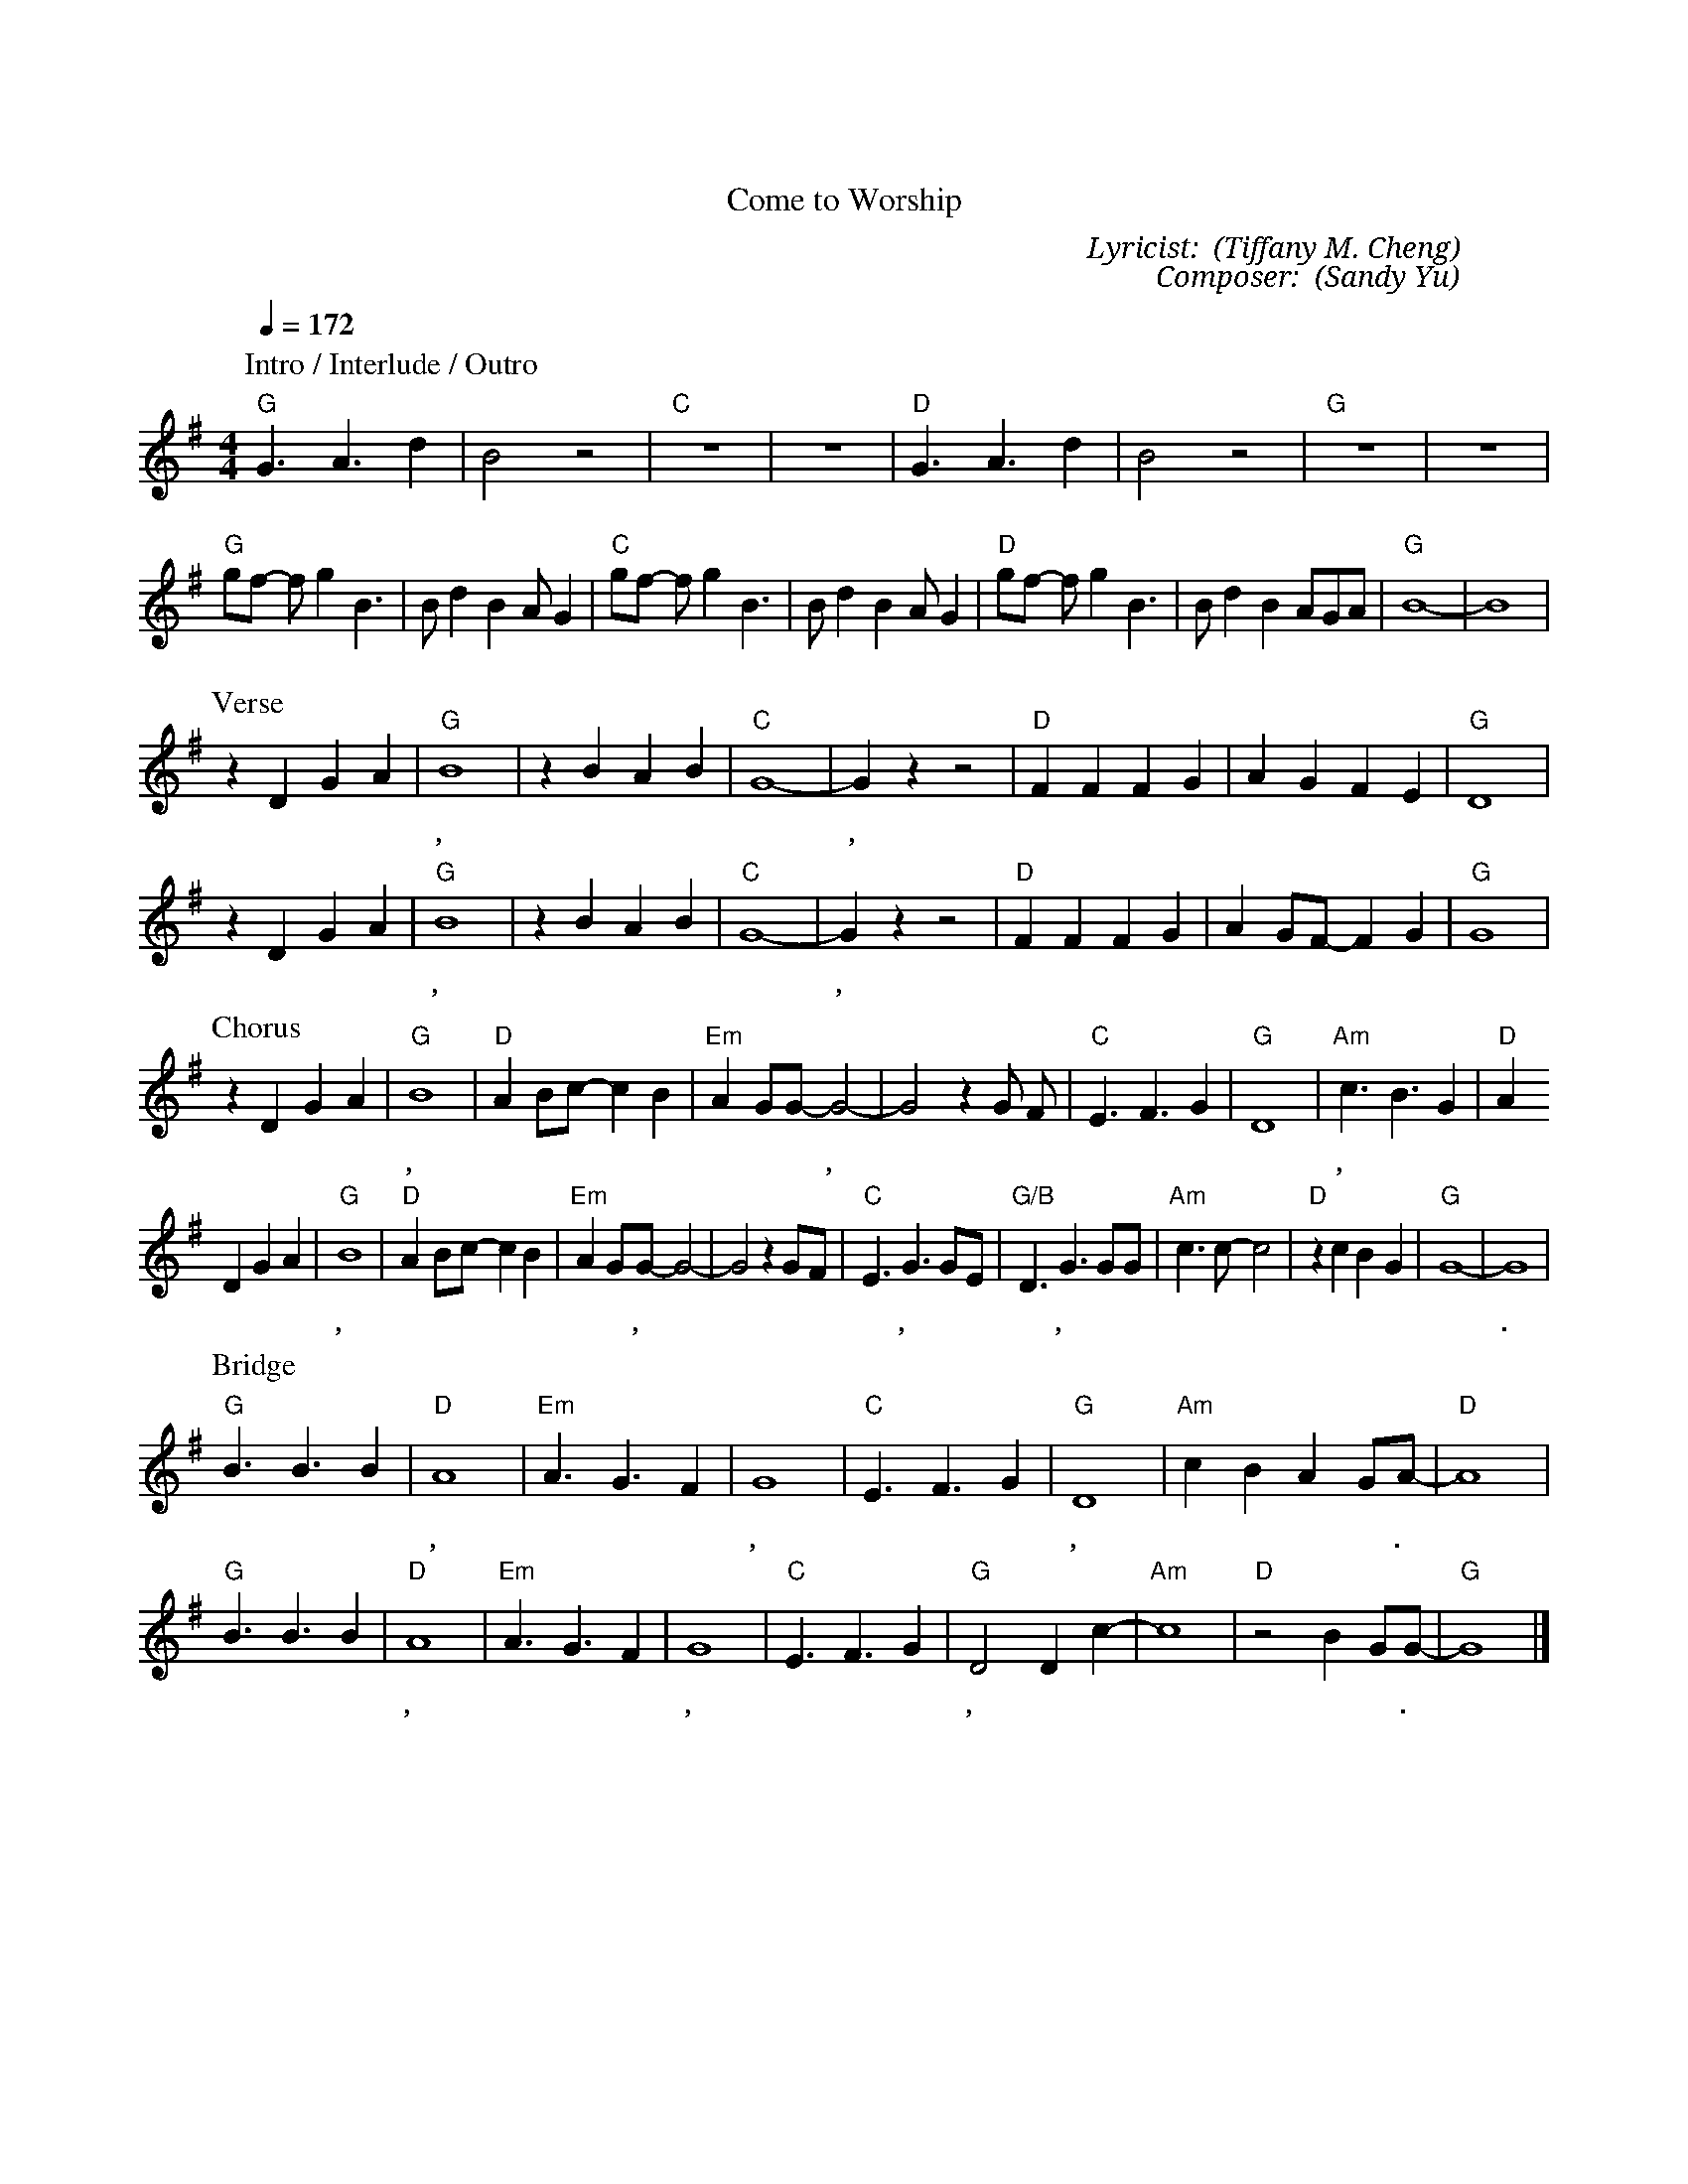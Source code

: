 X:1
T: 前來敬拜
T: Come to Worship
C: Lyricist: 鄭懋柔 (Tiffany M. Cheng)
C: Composer: 游智婷 (Sandy Yu)
M:4/4
K:G
Q:1/4=172
%%MIDI chordprog 1
%%MIDI program 1
P: Intro / Interlude / Outro
"G" G3A3d2| B4 z4 | "C" z8 | z8 |"D" G3A3d2| B4 z4 |"G"z8 | z8 |
"G"gf- fg2 B3| Bd2 B2 A G2| "C"gf- fg2 B3| Bd2 B2 A G2| "D"gf- fg2 B3| Bd2 B2 AGA|"G"B8|-B8| 
P: Verse
z2 D2G2A2|"G"B8|z2B2A2B2|"C"G8|-G2 z2 z4|"D"F2F2F2G2| A2G2F2E2|"G"D8|
w: 哈 利 路 亞,* 哈 利 路 亞,*** 前 來 敬 拜 永 遠 的 君 王.
z2 D2G2A2|"G"B8|z2B2A2B2|"C"G8|-G2 z2 z4|"D"F2F2F2G2| A2GF-F2G2|"G"G8|
w: 哈 利 路 亞,* 哈 利 路 亞,*** 大 聲 宣 告 主 榮 耀* 降 臨.
P: Chorus
z2 D2G2A2|"G"B8 |"D"A2Bc-c2B2|"Em"A2 GG-G4|-G4 z2 G F|"C"E3F3G2|"G"D8|"Am"c3B3G2|"D"A2
w: 榮 耀 尊 貴,* 能 力 權* 柄 歸 於 你, **祢 是 我 的 救 主, 我 的 救 贖.
D2G2A2|"G"B8 |"D"A2Bc-c2B2|"Em"A2 GG-G4|-G4 z2 GF|"C"E3G3 GE|"G/B"D3G3 GG|"Am"c3c-c4|"D"z2 c2B2G2|"G"G8|-G8|
w: 榮 耀 尊 貴, 能 力 權* 柄 歸 於 你,** 祢 是 配 得, 祢 是 配 得, 祢 是 配 得** 我 的 敬 拜.
P: Bridge
"G"B3 B3 B2|"D"A8|"Em"A3 G3 F2|G8|"C"E3 F3 G2|"G"D8|"Am"c2B2A2GA-|"D"A8|
w:榮 耀 尊 貴, 美 麗 無 比, 神 的 兒 子, 耶 穌 我 的 主.
"G"B3 B3 B2|"D"A8|"Em"A3 G3 F2|G8|"C"E3 F3 G2|"G"D4 D2 c2-|"Am"c8|"D"z4 B2GG-|"G"G8|]
w:榮 耀 尊 貴, 美 麗 無 比, 神 的 兒 子, 耶 穌* 我 的 主.